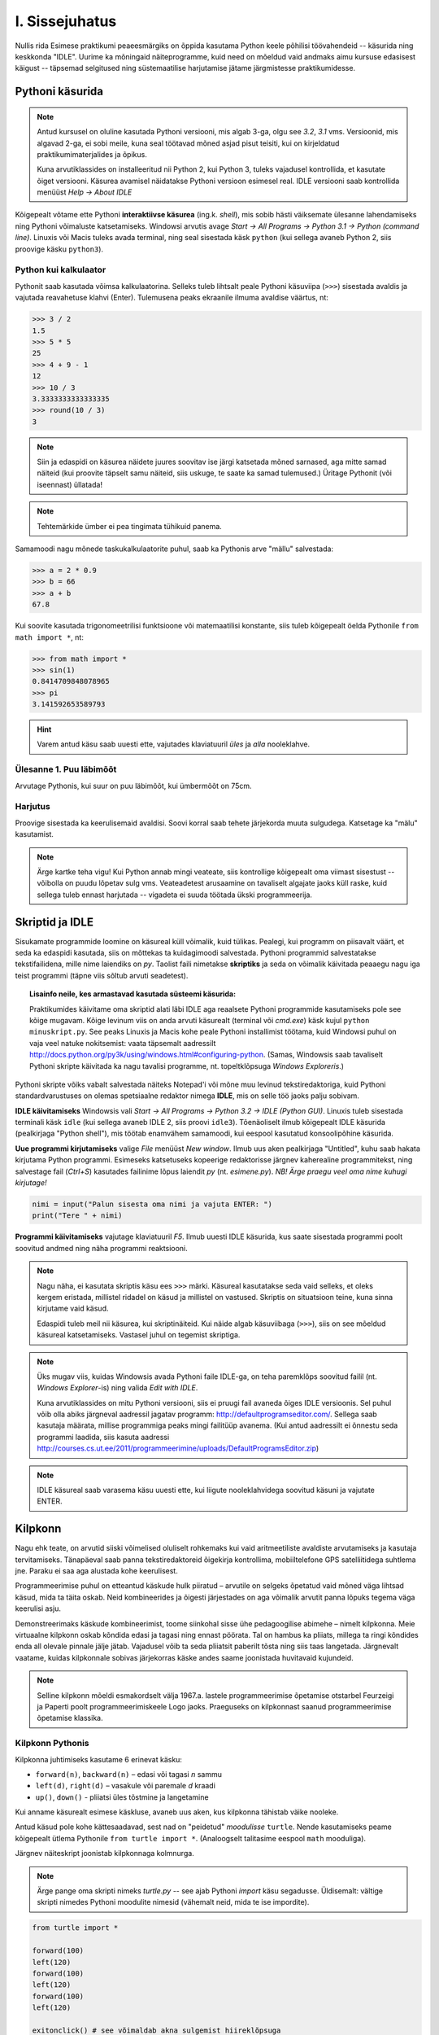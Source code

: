 I. Sissejuhatus
===============
Nullis rida
Esimese praktikumi peaeesmärgiks on õppida kasutama Python keele põhilisi töövahendeid -- käsurida ning keskkonda "IDLE". Uurime ka mõningaid näiteprogramme, kuid need on mõeldud vaid andmaks aimu kursuse edasisest käigust -- täpsemad selgitused ning süstemaatilise harjutamise jätame järgmistesse praktikumidesse.

.. index::
    single: käsurida
    single: shell; käsurida
    
Pythoni käsurida
----------------
.. note:: 

    Antud kursusel on oluline kasutada Pythoni versiooni, mis algab 3-ga, olgu see `3.2`, `3.1` vms. Versioonid, mis algavad 2-ga, ei sobi meile, kuna seal töötavad mõned asjad pisut teisiti, kui on kirjeldatud praktikumimaterjalides ja õpikus.
    
    Kuna arvutiklassides on installeeritud nii Python 2, kui Python 3, tuleks vajadusel kontrollida, et kasutate õiget versiooni. Käsurea avamisel näidatakse Pythoni versioon esimesel real. IDLE versiooni saab kontrollida menüüst `Help -> About IDLE`
    
Kõigepealt võtame ette Pythoni **interaktiivse käsurea** (ing.k. *shell*), mis sobib hästi väiksemate ülesanne lahendamiseks ning Pythoni võimaluste katsetamiseks. Windowsi arvutis avage `Start -> All Programs -> Python 3.1 -> Python (command line)`. Linuxis või Macis tuleks avada terminal, ning seal sisestada käsk ``python`` (kui sellega avaneb Python 2, siis proovige käsku ``python3``).


Python kui kalkulaator
~~~~~~~~~~~~~~~~~~~~~~
Pythonit saab kasutada võimsa kalkulaatorina. Selleks tuleb lihtsalt peale Pythoni käsuviipa (``>>>``) sisestada avaldis ja vajutada reavahetuse klahvi (Enter). Tulemusena peaks ekraanile ilmuma avaldise väärtus, nt:

.. sourcecode:: py3  
    
    >>> 3 / 2
    1.5
    >>> 5 * 5
    25
    >>> 4 + 9 - 1
    12
    >>> 10 / 3
    3.3333333333333335
    >>> round(10 / 3)
    3

.. note::
    
    Siin ja edaspidi on käsurea näidete juures soovitav ise järgi katsetada mõned sarnased, aga mitte samad näiteid (kui proovite täpselt samu näiteid, siis uskuge, te saate ka samad tulemused.) Üritage Pythonit (või iseennast) üllatada!
    
.. note::
    
    Tehtemärkide ümber ei pea tingimata tühikuid panema.
    
Samamoodi nagu mõnede taskukalkulaatorite puhul, saab ka Pythonis arve "mällu" salvestada:

.. sourcecode:: py3

    >>> a = 2 * 0.9
    >>> b = 66
    >>> a + b
    67.8

Kui soovite kasutada trigonomeetrilisi funktsioone või matemaatilisi konstante, siis tuleb kõigepealt öelda Pythonile ``from math import *``, nt:

.. sourcecode:: py3

    >>> from math import *
    >>> sin(1)
    0.8414709848078965
    >>> pi
    3.141592653589793

.. hint::

    Varem antud käsu saab uuesti ette, vajutades klaviatuuril `üles` ja `alla` nooleklahve.
    

Ülesanne 1. Puu läbimõõt
~~~~~~~~~~~~~~~~~~~~~~~~
Arvutage Pythonis, kui suur on puu läbimõõt, kui ümbermõõt on 75cm.

Harjutus
~~~~~~~~
Proovige sisestada ka keerulisemaid avaldisi. Soovi korral saab tehete järjekorda muuta sulgudega. Katsetage ka "mälu" kasutamist.

.. note:: 

    Ärge kartke teha vigu! Kui Python annab mingi veateate, siis kontrollige kõigepealt oma viimast sisestust -- võibolla on puudu lõpetav sulg vms. Veateadetest arusaamine on tavaliselt algajate jaoks küll raske, kuid sellega tuleb ennast harjutada -- vigadeta ei suuda töötada ükski programmeerija.


.. index::
    single: IDLE
    
Skriptid ja IDLE
----------------
Sisukamate programmide loomine on käsureal küll võimalik, kuid tülikas. Pealegi, kui programm on piisavalt väärt, et seda ka edaspidi kasutada, siis on mõttekas ta kuidagimoodi salvestada. Pythoni programmid salvestatakse tekstifailidena, mille nime laiendiks on `py`. Taolist faili nimetakse **skriptiks** ja seda on võimalik käivitada peaaegu nagu iga teist programmi (täpne viis sõltub arvuti seadetest).

.. topic:: Lisainfo neile, kes armastavad kasutada süsteemi käsurida:

    Praktikumides käivitame oma skriptid alati läbi IDLE aga reaalsete Pythoni programmide kasutamiseks pole see kõige mugavam. Kõige levinum viis on anda arvuti käsurealt (terminal või `cmd.exe`) käsk kujul ``python minuskript.py``. See peaks Linuxis ja Macis kohe peale Pythoni installimist töötama, kuid Windowsi puhul on vaja veel natuke nokitsemist: vaata täpsemalt aadressilt http://docs.python.org/py3k/using/windows.html#configuring-python. (Samas, Windowsis saab tavaliselt Pythoni skripte käivitada ka nagu tavalisi programme, nt. topeltklõpsuga `Windows Exploreris`.)

Pythoni skripte võiks vabalt salvestada näiteks Notepad'i või mõne muu levinud tekstiredaktoriga, kuid Pythoni standardvarustuses on olemas spetsiaalne redaktor nimega **IDLE**, mis on selle töö jaoks palju sobivam.

**IDLE käivitamiseks** Windowsis vali `Start -> All Programs -> Python 3.2 -> IDLE (Python GUI)`. Linuxis tuleb sisestada terminali käsk ``idle`` (kui sellega avaneb IDLE 2, siis proovi ``idle3``). Tõenäoliselt ilmub kõigepealt IDLE käsurida (pealkirjaga "Python shell"), mis töötab enamvähem samamoodi, kui eespool kasutatud konsoolipõhine käsurida.

**Uue programmi kirjutamiseks** valige `File` menüüst `New window`. Ilmub uus aken pealkirjaga "Untitled", kuhu saab hakata kirjutama Python programmi. Esimeseks katsetuseks kopeerige redaktorisse järgnev kaherealine programmitekst, ning salvestage fail (`Ctrl+S`) kasutades failinime lõpus laiendit `py` (nt. `esimene.py`). *NB! Ärge praegu veel oma nime kuhugi kirjutage!*

.. sourcecode:: python

    nimi = input("Palun sisesta oma nimi ja vajuta ENTER: ")
    print("Tere " + nimi)

**Programmi käivitamiseks** vajutage klaviatuuril `F5`. Ilmub uuesti IDLE käsurida, kus saate sisestada programmi poolt soovitud andmed ning näha programmi reaktsiooni.

.. note::
    Nagu näha, ei kasutata skriptis käsu ees ``>>>`` märki. Käsureal kasutatakse seda vaid selleks, et oleks kergem eristada, millistel ridadel on käsud ja millistel on vastused. Skriptis on situatsioon teine, kuna sinna kirjutame vaid käsud.

    Edaspidi tuleb meil nii käsurea, kui skriptinäiteid. Kui näide algab käsuviibaga (``>>>``), siis on see mõeldud käsureal katsetamiseks. Vastasel juhul on tegemist skriptiga.


.. note::

    Üks mugav viis, kuidas Windowsis avada Pythoni faile IDLE-ga, on teha paremklõps soovitud failil (nt. `Windows Explorer`-is) ning valida `Edit with IDLE`.
    
    Kuna arvutiklassides on mitu Pythoni versiooni, siis ei pruugi fail avaneda õiges IDLE versioonis. Sel puhul võib olla abiks järgneval aadressil jagatav programm: http://defaultprogramseditor.com/. Sellega saab kasutaja määrata, millise programmiga peaks mingi failitüüp avanema. (Kui antud aadressilt ei õnnestu seda programmi laadida, siis kasuta aadressi http://courses.cs.ut.ee/2011/programmeerimine/uploads/DefaultProgramsEditor.zip)

.. note::

    IDLE käsureal saab varasema käsu uuesti ette, kui liigute nooleklahvidega soovitud käsuni ja vajutate ENTER.



.. index::
    single: turtle
    single: kilpkonn; turtle
    
Kilpkonn
--------
Nagu ehk teate, on arvutid siiski võimelised oluliselt rohkemaks kui vaid aritmeetiliste avaldiste arvutamiseks ja kasutaja tervitamiseks. Tänapäeval saab panna tekstiredaktoreid õigekirja kontrollima, mobiiltelefone GPS satelliitidega suhtlema jne. Paraku ei saa aga alustada kohe keerulisest. 

Programmeerimise puhul on etteantud käskude hulk piiratud – arvutile on selgeks õpetatud vaid mõned väga lihtsad käsud, mida ta täita oskab. Neid kombineerides ja õigesti järjestades on aga võimalik arvutit panna lõpuks tegema väga keerulisi asju. 

Demonstreerimaks käskude kombineerimist, toome siinkohal sisse ühe pedagoogilise abimehe – nimelt kilpkonna. Meie virtuaalne kilpkonn oskab kõndida edasi ja tagasi ning ennast pöörata. Tal on hambus ka pliiats, millega ta ringi kõndides enda all olevale pinnale jälje jätab. Vajadusel võib ta seda pliiatsit paberilt tõsta ning siis taas langetada. Järgnevalt vaatame, kuidas kilpkonnale sobivas järjekorras käske andes saame joonistada huvitavaid kujundeid.

.. note:: 
    
    Selline kilpkonn mõeldi esmakordselt välja 1967.a. lastele programmeerimise õpetamise otstarbel Feurzeigi ja Paperti poolt programmeerimiskeele Logo jaoks. Praeguseks on kilpkonnast saanud programmeerimise õpetamise klassika.

Kilpkonn Pythonis
~~~~~~~~~~~~~~~~~
Kilpkonna juhtimiseks kasutame 6 erinevat käsku:

* ``forward(n)``, ``backward(n)`` – edasi või tagasi `n` sammu
* ``left(d)``, ``right(d)`` – vasakule või paremale `d` kraadi
* ``up()``, ``down()`` - pliiatsi üles tõstmine ja langetamine

Kui anname käsurealt esimese käskluse, avaneb uus aken, kus kilpkonna tähistab väike nooleke.

Antud käsud pole kohe kättesaadavad, sest nad on "peidetud" `moodulisse` ``turtle``. Nende kasutamiseks peame kõigepealt ütlema Pythonile ``from turtle import *``. (Analoogselt talitasime eespool ``math`` mooduliga).

Järgnev näiteskript joonistab kilpkonnaga kolmnurga.

.. note::
    
    Ärge pange oma skripti nimeks `turtle.py` -- see ajab Pythoni `import` käsu segadusse. Üldisemalt: vältige skripti nimedes Pythoni moodulite nimesid (vähemalt neid, mida te ise impordite).
    
.. sourcecode:: py3
    
    from turtle import *
    
    forward(100)
    left(120)
    forward(100)
    left(120)
    forward(100)
    left(120)
    
    exitonclick() # see võimaldab akna sulgemist hiireklõpsuga

.. note::

    Kuigi me võiksime kilpkonna juhtida ka käsurealt, on praegu soovitav töötada skriptiga, kuna sedasi on lihtsam valesti läinud käsku korrigeerida.

Ülesanne 2. Ruut
~~~~~~~~~~~~~~~~
Joonistage kilpkonnaga ruut.


Ülesanne 3. Ümbrik
~~~~~~~~~~~~~~~~~~
Kirjutage skript, mis joonistab kilpkonnaga mõne huvitava kujundi, näiteks ümbriku. NB! Ärge unustage lisamast skripti algusesse `import`-lauset.


.. image:: _static/ymbrik.png

.. hint::
    
    Diagonaali pikkuse leidmiseks tuletage meelde üht tuntud koolimatemaatika teoreemi. Kui jääte sellega hätta, siis proovige leida paras pikkus katsetamise teel.

.. index::
    single: veaotsing
    
Vigadest
--------
Nagu ehk eelnevaid ülesandeid lahendades märkasite, annab Pythoni märku, kui te tema arvates midagi valesti olete teinud. 

Alati ei ole need veateated siiski kuigi informatiivsed -- hea näide on see, kui teile öeldakse käsu ``cos(pi)`` peale ``error: "cos" not defined``. Sisuline põhjus pole siin mitte see, et käsk ``cos`` vale oleks, vaid see, et unustasite eelnevalt sisestada käsu ``from math import *``. 

Süntaksivea korral (nt. puuduv lõpetav sulg vms.) ütleb Python veateate selle rea kohta, kus ta enam edasi lugeda ei osanud, tegelik vea põhjus on tihti hoopis eelneval real.

Edaspidistes praktikumides kohtate ka keerulisemaid olukordi, kus vea põhjust on palju raskem leida. Et selleks ennast veidi ette valmistada, on väga soovitav lugeda läbi õpikust lisa veaotsingu (ing.k `debugging`) kohta: 
http://courses.cs.ut.ee/2011/programmeerimine/uploads/Raamat/app_a.html.
Sellele võiks ka edaspidi pilgu peale visata, kui nt. mõne kodutööga hätta jääte.


.. index::
    single: installeerimine
    

Python koduarvutis
------------------
Selleks, et Pythonit oma koduarvutisse installeerida, laadige alla vajalikud failid Pythoni ametlikult leheküljelt http://www.python.org/download/. Valige sealt versioon `3.2`.

Pythoni keskkonna enda arvutisse installeerimine on väga soovitav, sest siis saate arvutiklassis proovitud asju ka seal teha. Programmeerima pole võimalik õppida vaid loenguid kuulates – tegemist on praktilise oskusega, mis nõuab eelkõige harjutamist. Reeglina ei piisa vaid praktikumides tehtud ülesannetest ning harjutada tuleks kindlasti ka kodus.
hg clone https://code.google.com/p/atipython/ 